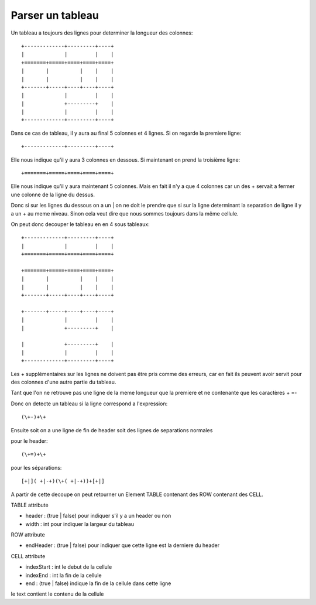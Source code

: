 Parser un tableau
=================

Un tableau a toujours des lignes pour determiner la longueur des colonnes::

  +-------------+---------+----+
  |             |         |    |
  +=======+=====+====+====+====+
  |       |          |    |    |
  |       |          |    |    |
  +-------+-----+----+----+----+
  |             |         |    |
  |             +---------+    |
  |             |         |    |
  +-------------+---------+----+

Dans ce cas de tableau, il y aura au final 5 colonnes et 4 lignes. Si on
regarde la premiere ligne::

  +-------------+---------+----+

Elle nous indique qu'il y aura 3 colonnes en dessous. Si maintenant on prend
la troisième ligne::

  +=======+=====+====+====+====+

Elle nous indique qu'il y aura maintenant 5 colonnes. Mais en fait il n'y a
que 4 colonnes car un des + servait a fermer une colonne de la ligne du dessus.

Donc si sur les lignes du dessous on a un | on ne doit le prendre que si sur
la ligne determinant la separation de ligne il y a un + au meme niveau. Sinon
cela veut dire que nous sommes toujours dans la même cellule.

On peut donc decouper le tableau en en 4 sous tableaux::

  +-------------+---------+----+
  |             |         |    |
  +=======+=====+====+====+====+

  +=======+=====+====+====+====+
  |       |          |    |    |
  |       |          |    |    |
  +-------+-----+----+----+----+

  +-------+-----+----+----+----+
  |             |         |    |
  |             +---------+    |

  |             +---------+    |
  |             |         |    |
  +-------------+---------+----+

Les + supplémentaires sur les lignes ne doivent pas être pris comme des
erreurs, car en fait ils peuvent avoir servit pour des colonnes d'une autre
partie du tableau.

Tant que l'on ne retrouve pas une ligne de la meme longueur que la premiere et
ne contenante que les caractères + =-

Donc on detecte un tableau si la ligne correspond a l'expression::

  (\+-)+\+

Ensuite soit on a une ligne de fin de header soit des lignes de separations
normales

pour le header::

  (\+=)+\+

pour les séparations::

  [+|]( +|-+)(\+( +|-+))+[+|]

A partir de cette decoupe on peut retourner un Element TABLE contenant des
ROW contenant des CELL.

TABLE attribute

- header : (true | false) pour indiquer s'il y a un header ou non
- width : int pour indiquer la largeur du tableau


ROW attribute

- endHeader : (true | false) pour indiquer que cette ligne est la derniere du
  header

CELL attribute

- indexStart : int le debut de la cellule
- indexEnd : int la fin de la cellule
- end : (true | false) indique la fin de la cellule dans cette ligne

le text contient le contenu de la cellule


